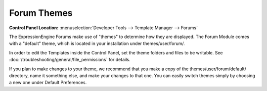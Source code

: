 Forum Themes
============

.. rst-class:: cp-path

**Control Panel Location:** :menuselection:`Developer Tools --> Template Manager --> Forums`

The ExpressionEngine Forums make use of "themes" to determine how they
are displayed. The Forum Module comes with a "default" theme, which is
located in your installation under themes/user/forum/.

In order to edit the Templates inside the Control Panel, set the theme
folders and files to be writable. See :doc:`/troubleshooting/general/file_permissions` for details.

If you plan to make changes to your theme, we recommend that you make a
copy of the themes/user/forum/default/ directory, name it something
else, and make your changes to that one. You can easily switch
themes simply by choosing a new one under Default Preferences.

